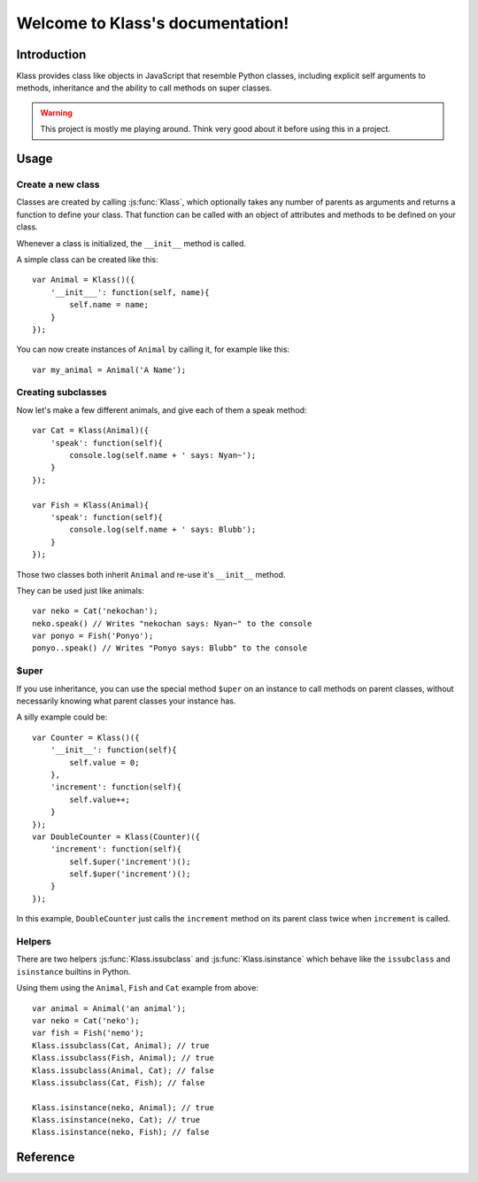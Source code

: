 #################################
Welcome to Klass's documentation!
#################################

.. highlight:: js

************
Introduction
************

Klass provides class like objects in JavaScript that resemble Python classes,
including explicit self arguments to methods, inheritance and the ability to
call methods on super classes.

.. warning::

    This project is mostly me playing around. Think very good about it before
    using this in a project.


*****
Usage
*****

Create a new class
==================

Classes are created by calling :js:func:`Klass`, which optionally takes any
number of parents as arguments and returns a function to define your class.
That function can be called with an object of attributes and methods to be
defined on your class.

Whenever a class is initialized, the ``__init__`` method is called.

A simple class can be created like this::

    var Animal = Klass()({
        '__init___': function(self, name){
            self.name = name;
        }
    });

You can now create instances of ``Animal`` by calling it, for example like this::

    var my_animal = Animal('A Name');


Creating subclasses
===================

Now let's make a few different animals, and give each of them a speak method::

    var Cat = Klass(Animal)({
        'speak': function(self){
            console.log(self.name + ' says: Nyan~');
        }
    });

    var Fish = Klass(Animal){
        'speak': function(self){
            console.log(self.name + ' says: Blubb');
        }
    });

Those two classes both inherit ``Animal`` and re-use it's ``__init__`` method.

They can be used just like animals::

    var neko = Cat('nekochan');
    neko.speak() // Writes "nekochan says: Nyan~" to the console
    var ponyo = Fish('Ponyo');
    ponyo..speak() // Writes "Ponyo says: Blubb" to the console


$uper
=====

If you use inheritance, you can use the special method ``$uper`` on an instance
to call methods on parent classes, without necessarily knowing what parent
classes your instance has.


A silly example could be::

    var Counter = Klass()({
        '__init__': function(self){
            self.value = 0;
        },
        'increment': function(self){
            self.value++;
        }
    });
    var DoubleCounter = Klass(Counter)({
        'increment': function(self){
            self.$uper('increment')();
            self.$uper('increment')();
        }
    });

In this example, ``DoubleCounter`` just calls the ``increment`` method on its
parent class twice when ``increment`` is called.


Helpers
=======

There are two helpers :js:func:`Klass.issubclass` and :js:func:`Klass.isinstance`
which behave like the ``issubclass`` and ``isinstance`` builtins in Python.

Using them using the ``Animal``, ``Fish`` and ``Cat`` example from above::

    var animal = Animal('an animal');
    var neko = Cat('neko');
    var fish = Fish('nemo');
    Klass.issubclass(Cat, Animal); // true
    Klass.issubclass(Fish, Animal); // true
    Klass.issubclass(Animal, Cat); // false
    Klass.issubclass(Cat, Fish); // false

    Klass.isinstance(neko, Animal); // true
    Klass.isinstance(neko, Cat); // true
    Klass.isinstance(neko, Fish); // false


*********
Reference
*********

.. js:function:: Klass([parent, ...])

    Returns a function to define your class. That function takes an object of
    attributes and methods for the class and returns a the class constructor.

    If the class constructor is invoked, it returns a new instance of that
    class. Instances have two special methods: ``__init__`` which is called
    when the class is instantiated and ``$uper`` which can be used to call
    functions on parent classes.

.. js:function:: Klass.issubclass(class1, class2)

    Returns whether ``class1`` is a subclass of ``class2``.

.. js:function:: Klass.isinstance(instance, klass)

    Returns whether ``instance`` is an instance of ``klass`` or a subclass of
    ``klass``.

